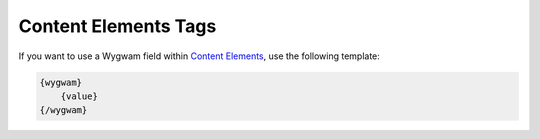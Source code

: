 Content Elements Tags
=====================

If you want to use a Wygwam field within `Content Elements <http://www.krea.com/content-elements>`_, use the following template:

.. code-block:: html

   {wygwam}
       {value}
   {/wygwam}
